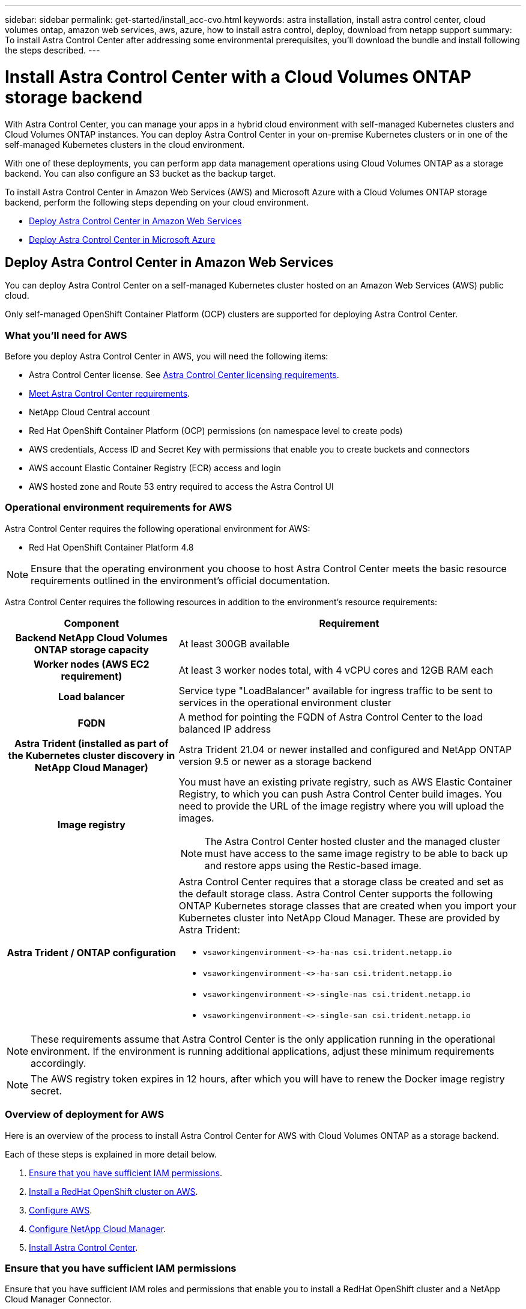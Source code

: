 ---
sidebar: sidebar
permalink: get-started/install_acc-cvo.html
keywords: astra installation, install astra control center, cloud volumes ontap, amazon web services, aws, azure, how to install astra control, deploy, download from netapp support
summary: To install Astra Control Center after addressing some environmental prerequisites, you'll download the bundle and install following the steps described.
---

= Install Astra Control Center with a Cloud Volumes ONTAP storage backend
:hardbreaks:
:icons: font
:imagesdir: ../media/get-started/

With Astra Control Center, you can manage your apps in a hybrid cloud environment with self-managed Kubernetes clusters and Cloud Volumes ONTAP instances. You can deploy Astra Control Center in your on-premise Kubernetes clusters or in one of the self-managed Kubernetes clusters in the cloud environment.

With one of these deployments, you can perform app data management operations using Cloud Volumes ONTAP as a storage backend. You can also configure an S3 bucket as the backup target.


To install Astra Control Center in Amazon Web Services (AWS) and Microsoft Azure with a Cloud Volumes ONTAP storage backend, perform the following steps depending on your cloud environment.

* <<Deploy Astra Control Center in Amazon Web Services>>
* <<Deploy Astra Control Center in Microsoft Azure>>




== Deploy Astra Control Center in Amazon Web Services

You can deploy Astra Control Center on a self-managed Kubernetes cluster hosted on an Amazon Web Services (AWS) public cloud.

Only self-managed OpenShift Container Platform (OCP) clusters are supported for deploying Astra Control Center.

=== What you'll need for AWS

Before you deploy Astra Control Center in AWS, you will need the following items:

* Astra Control Center license. See link:../get-started/requirements.html[Astra Control Center licensing requirements].
* link:../get-started/requirements.html[Meet Astra Control Center requirements].
* NetApp Cloud Central account
* Red Hat OpenShift Container Platform (OCP) permissions (on namespace level to create pods)
* AWS credentials, Access ID and Secret Key with permissions that enable you to create buckets and connectors
* AWS account Elastic Container Registry (ECR) access and login
* AWS hosted zone and Route 53 entry required to access the Astra Control UI




=== Operational environment requirements for AWS

Astra Control Center requires the following operational environment for AWS:

* Red Hat OpenShift Container Platform 4.8

NOTE: Ensure that the operating environment you choose to host Astra Control Center meets the basic resource requirements outlined in the environment’s official documentation.

Astra Control Center requires the following resources in addition to the environment’s resource requirements:


[cols=2*,options="header",cols="1h,2a"]
|===
| Component
| Requirement
| Backend NetApp Cloud Volumes ONTAP storage capacity | At least 300GB available
| Worker nodes (AWS EC2 requirement) | At least 3 worker nodes total, with 4 vCPU cores and 12GB RAM each
| Load balancer | Service type "LoadBalancer" available for ingress traffic to be sent to services in the operational environment cluster
| FQDN | A method for pointing the FQDN of Astra Control Center to the load balanced IP address
| Astra Trident (installed as part of the Kubernetes cluster discovery in NetApp Cloud Manager) | Astra Trident 21.04 or newer installed and configured and NetApp ONTAP version 9.5 or newer as a storage backend
| Image registry | You must have an existing private registry, such as AWS Elastic Container Registry, to which you can push Astra Control Center build images. You need to provide the URL of the image registry where you will upload the images.

NOTE: The Astra Control Center hosted cluster and the managed cluster must have access to the same image registry to be able to back up and restore apps using the Restic-based image.

| Astra Trident / ONTAP configuration | Astra Control Center requires that a storage class be created and set as the default storage class. Astra Control Center supports the following ONTAP Kubernetes storage classes that are created when you import your Kubernetes cluster into NetApp Cloud Manager. These are provided by Astra Trident:

* `vsaworkingenvironment-<>-ha-nas               csi.trident.netapp.io`
* `vsaworkingenvironment-<>-ha-san               csi.trident.netapp.io`
* `vsaworkingenvironment-<>-single-nas           csi.trident.netapp.io`
* `vsaworkingenvironment-<>-single-san           csi.trident.netapp.io`
|
|===

NOTE: These requirements assume that Astra Control Center is the only application running in the operational environment. If the environment is running additional applications, adjust these minimum requirements accordingly.

NOTE: The AWS registry token expires in 12 hours, after which you will have to renew the Docker image registry secret.


=== Overview of deployment for AWS
Here is an overview of the process to install Astra Control Center for AWS with Cloud Volumes ONTAP as a storage backend.

Each of these steps is explained in more detail below.

. <<Ensure that you have sufficient IAM permissions>>.
. <<Install a RedHat OpenShift cluster on AWS>>.
. <<Configure AWS>>.
. <<Configure NetApp Cloud Manager>>.
. <<Install Astra Control Center>>.


=== Ensure that you have sufficient IAM permissions
Ensure that you have sufficient IAM roles and permissions that enable you to install a RedHat OpenShift cluster and a NetApp Cloud Manager Connector.

See https://docs.netapp.com/us-en/cloud-manager-setup-admin/concept-accounts-aws.html#initial-aws-credentials[Initial AWS credentials^].


=== Install a RedHat OpenShift cluster on AWS
Install a RedHat OpenShift Container Platform cluster on AWS.

For installation instructions, see https://docs.openshift.com/container-platform/4.8/installing/installing_aws/installing-aws-default.html[Installing a cluster on AWS in OpenShift Container Platform^].

=== Configure AWS
Next, configure AWS to create a virtual network, set up EC2 compute instances, create an AWS S3 bucket, create an Elastic Container Register (ECR) to host the Astra Control Center images, and push the images to this registry.

Follow the AWS documentation to complete the following steps. See https://docs.openshift.com/container-platform/4.8/installing/installing_aws/installing-aws-default.html[AWS installation documentation^].



. Create an AWS virtual network.
. Review the EC2 compute instances. This can be a bare metal server or VMs in AWS.
. If the instance type does not already match the Astra minimum resource requirements for master and worker nodes, change the instance type in AWS to meet the Astra requirements.  See link:../get-started/requirements.html[Astra Control Center requirements].
. Create at least one AWS S3 bucket to store your backups.
. Create an AWS Elastic Container Registry (ECR) to host all the ACC images.
+
NOTE: If you do not create the ECR, Astra Control Center cannot access monitoring data from a cluster containing Cloud Volumes ONTAP with an AWS backend. The issue is caused when the cluster you try to discover and manage using Astra Control Center does not have AWS ECR access.

. Push the ACC images to your defined registry.

NOTE: The AWS Elastic Container Registry (ECR) token expires after 12 hours and causes cross-cluster clone operations to fail. This issue occurs when managing a storage backend from Cloud Volumes ONTAP configured for AWS. To correct this issue, authenticate with the ECR again and generate a new secret for clone operations to resume successfully.

Here's an example of an AWS deployment:


image:acc-cvo-aws2.png[Astra Control Center with Cloud Volumes ONTAP deployment example]


=== Configure NetApp Cloud Manager
Using Cloud Manager, create a workspace, add a connector to AWS, create a working environment, and import the cluster.

Follow the Cloud Manager documentation to complete the following steps. See the following:

* https://docs.netapp.com/us-en/occm/task_getting_started_aws.html[Getting started with Cloud Volumes ONTAP in AWS^].

* https://docs.netapp.com/us-en/occm/task_creating_connectors_aws.html#create-a-connector[Create a connector in AWS using Cloud Manager^]

.Steps
. Add your credentials to Cloud Manager.
. Create a workspace.
. Add a connector for AWS. Choose AWS as the Provider.
. Create a working environment for your cloud environment.
.. Location:  "Amazon Web Services (AWS)"
.. Type: "Cloud Volumes ONTAP HA"

. Import the OpenShift cluster. The cluster will connect to the working environment you just created.
.. View the NetApp cluster details by selecting *K8s* > *Cluster list* > *Cluster Details*.
.. In the upper right corner, note the Trident version.
.. Note the Cloud Volumes ONTAP cluster storage classes showing NetApp as the provisioner.
+
This imports your Red Hat OpenShift cluster and assigns it a default storage class. You select the storage class.
Trident is automatically installed as part of the import and discovery process.

. Note all the persistent volumes and volumes in this Cloud Volumes ONTAP deployment.

TIP: Cloud Volumes ONTAP can operate as a single node or in High Availability. If HA is enabled, note the HA status and node deployment status running in AWS.

=== Install Astra Control Center
Follow the standard link:../get-started/install_acc.html[Astra Control Center installation instructions].



== Deploy Astra Control Center in Microsoft Azure

You can deploy Astra Control Center on a self-managed Kubernetes cluster hosted on a Microsoft Azure public cloud.


=== What you'll need for Azure

Before you deploy Astra Control Center in Azure, you will need the following items:

* Astra Control Center license. See link:../get-started/requirements.html[Astra Control Center licensing requirements].
* link:../get-started/requirements.html[Meet Astra Control Center requirements].
* NetApp Cloud Central account
* Red Hat OpenShift Container Platform (OCP) 4.8
* Red Hat OpenShift Container Platform (OCP) permissions (on namespace level to create pods)
* Azure credentials with permissions that enable you to create buckets and connectors



=== Operational environment requirements for Azure

Ensure that the operating environment you choose to host Astra Control Center meets the basic resource requirements outlined in the environment’s official documentation.

Astra Control Center requires the following resources in addition to the environment’s resource requirements:

See link:../get-started/requirements.html#operational-environment-requirements[Astra Control Center operational environment requirements].

[cols=2*,options="header",cols="1h,2a"]
|===
| Component
| Requirement
| Backend NetApp Cloud Volumes ONTAP storage capacity | At least 300GB available
| Worker nodes (Azure compute requirement) | At least 3 worker nodes total, with 4 vCPU cores and 12GB RAM each
| Load balancer | Service type "LoadBalancer" available for ingress traffic to be sent to services in the operational environment cluster
| FQDN (Azure DNS zone) | A method for pointing the FQDN of Astra Control Center to the load balanced IP address
| Astra Trident (installed as part of the Kubernetes cluster discovery in NetApp Cloud Manager) | Astra Trident 21.04 or newer installed and configured and NetApp ONTAP version 9.5 or newer will be used as a storage backend
| Image registry | You must have an existing private registry, such as Azure Container Registry (ACR), to which you can push Astra Control Center build images. You need to provide the URL of the image registry where you will upload the images.

NOTE: You need to enable anonymous access to pull Restic images for backups.

| Astra Trident / ONTAP configuration | Astra Control Center requires that a storage class be created and set as the default storage class. Astra Control Center supports the following ONTAP Kubernetes storage classes that are created when you import your Kubernetes cluster into NetApp Cloud Manager. These are provided by Astra Trident:

* `vsaworkingenvironment-<>-ha-nas               csi.trident.netapp.io`
* `vsaworkingenvironment-<>-ha-san               csi.trident.netapp.io`
* `vsaworkingenvironment-<>-single-nas           csi.trident.netapp.io`
* `vsaworkingenvironment-<>-single-san           csi.trident.netapp.io`
|
|===

NOTE: These requirements assume that Astra Control Center is the only application running in the operational environment. If the environment is running additional applications, adjust these minimum requirements accordingly.

=== Overview of deployment for Azure
Here is an overview of the process to install Astra Control Center for Azure.

Each of these steps is explained in more detail below.

. <<Install a RedHat OpenShift cluster on Azure>>.
. <<Create Azure resource groups>>.
. <<Ensure that you have sufficient IAM permissions>>.
. <<Configure Azure>>.
. <<Configure NetApp Cloud Manager>>.
. <<Install and configure Astra Control Center>>.

=== Install a RedHat OpenShift cluster on Azure
The first step is to install a RedHat OpenShift cluster on Azure.

For installation instructions, see RedHat documentation on https://docs.openshift.com/container-platform[installing OpenShift cluster on Azure^] and https://docs.openshift.com/container-platform[installing an Azure account^].

=== Create Azure resource groups
Create at least one Azure resource group.

NOTE: OpenShift might create its own resource groups. In addition to these, you should also define Azure resource groups.  Refer to OpenShift documentation.

You might want to create a platform cluster resource group and a target app OpenShift cluster resource group.

=== Ensure that you have sufficient IAM permissions
Ensure that you have sufficient IAM roles and permissions that enable you to install a RedHat OpenShift cluster and a NetApp Cloud Manager Connector.

See https://docs.netapp.com/us-en/cloud-manager-setup-admin/concept-accounts-azure.html[Azure credentials and permissions^].

=== Configure Azure
Next, configure Azure to create a virtual network, set up compute instances, create an Azure Blob container, create an Azure Container Register (ACR) to host the Astra Control Center images, and push the images to this registry.

Follow the Azure documentation to complete the following steps. See https://docs.openshift.com/[Installing OpenShift cluster on Azure^].

. Create an Azure virtual network.
. Review the compute instances. This can be a bare metal server or VMs in Azure.
. If the instance type does not already match the Astra minimum resource requirements for master and worker nodes, change the instance type in Azure to meet the Astra requirements.  See link:../get-started/requirements.html[Astra Control Center requirements].
. Create at least one Azure Blob container to store your backups.
. Create a storage account. You will need a storage account to create a container to be used as a bucket in Astra Control Center.
. Create a secret, which is required for bucket access.
. Create an Azure Container Registry (ACR) to host all the Astra Control Center images.
. Set up ACR access for Docker push/pull all the Astra Control Center images.
. Push the ACC images to this registry by entering the following script:
+
----
az acr login -n <AZ ACR URL/Location>
This script requires ACC manifest file and your Azure ACR location.
----
+
*Example*:
+
----
manifestfile=astra-control-center-<version>.manifest
AZ_ACR_REGISTRY=<target image repository>
ASTRA_REGISTRY=<source ACC image repository>

while IFS= read -r image; do
    echo "image: $ASTRA_REGISTRY/$image $AZ_ACR_REGISTRY/$image"
    root_image=${image%:*}
    echo $root_image
    docker pull $ASTRA_REGISTRY/$image
    docker tag $ASTRA_REGISTRY/$image $AZ_ACR_REGISTRYY/$image
    docker push $AZ_ACR_REGISTRY/$image
done < astra-control-center-22.04.41.manifest
----

. Set up DNS zones.

=== Configure NetApp Cloud Manager
Using Cloud Manager, create a workspace, add a connector to Azure, create a working environment, and import the cluster.

Follow the Cloud Manager documentation to complete the following steps. See https://docs.netapp.com/us-en/occm/task_getting_started_azure.html[Getting started with Cloud Manager in Azure^].


.What you'll need

Access to the Azure account with the required IAM permissions and roles

.Steps

. Add your credentials to Cloud Manager.
. Add a connector for Azure. See https://mysupport.netapp.com/site/info/cloud-manager-policies[Cloud Manager policies^].
.. Choose *Azure* as the Provider.
.. Enter Azure credentials, including the application ID, client secret, and directory (tenant) ID.
+
See https://docs.netapp.com/us-en/occm/task_creating_connectors_azure.html[Creating a connector in Azure from Cloud Manager^].

. Ensure that the connector is running and switch to that connector.
+
image:acc-cvo-azure-connectors.png[Switching connectors in Cloud Manager]

. Create a working environment for your cloud environment.
.. Location: "Microsoft Azure".
.. Type: "Cloud Volumes ONTAP HA".

+
image:acc-cvo-azure-working-environment.png[Creating a working environment in Cloud Manager]


. Import the OpenShift cluster. The cluster will connect to the working environment you just created.
.. View the NetApp cluster details by selecting *K8s* > *Cluster list* > *Cluster Details*.
+
image:acc-cvo-azure-connected.png[Imported cluster in Cloud Manager]

.. In the upper right corner, note the Trident version.
.. Note the Cloud Volumes ONTAP cluster storage classes showing NetApp as the provisioner.

+
This imports your Red Hat OpenShift cluster and assigns a default storage class. You select the storage class.
Trident is automatically installed as part of the import and discovery process.

. Note all the persistent volumes and volumes in this Cloud Volumes ONTAP deployment.
. Cloud Volumes ONTAP can operate as a single node or in High Availability. If HA is enabled, note the HA status and node deployment status running in Azure.

=== Install and configure Astra Control Center

Install Astra Control Center with the standard link:../get-started/install_acc.html[installation instructions].

Using Astra Control Center, add an Azure bucket. See link:../get-started/setup_overview.html[Set up Astra Control Center and add buckets].
